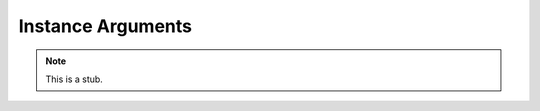 .. _instance-arguments:

******************
Instance Arguments
******************

.. note::
   This is a stub.
